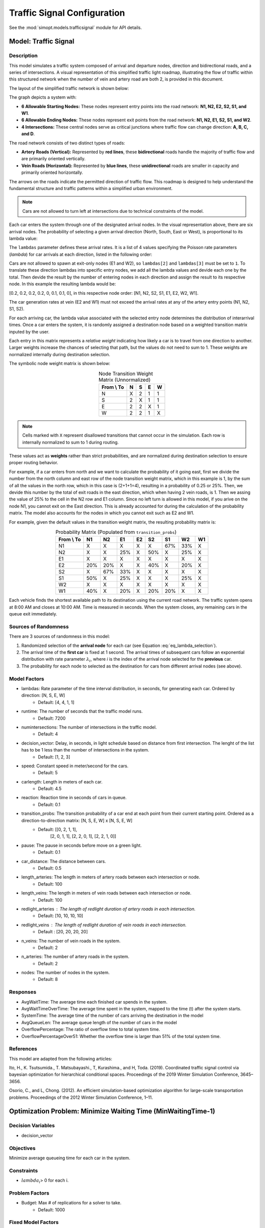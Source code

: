 Traffic Signal Configuration
============================

See the :mod:`simopt.models.trafficsignal` module for API details.

Model: Traffic Signal
---------------------

Description
^^^^^^^^^^^

This model simulates a traffic system composed of arrival and departure nodes, direction and bidirectional roads, and a series of intersections.
A visual representation of this simplified traffic light roadmap, illustrating the flow of traffic within this structured network when the number of vein and artery road are both 2, is provided in this document.
 


The layout of the simplified traffic network is shown below:

.. image:: _static/trafficlight_roadmap.png
   :alt: TrafficLight Roadmap
   :align: center

The graph depicts a system with:

* **6 Allowable Starting Nodes:** These nodes represent entry points into the road network: **N1, N2, E2, S2, S1, and W1**.
* **6 Allowable Ending Nodes:** These nodes represent exit points from the road network: **N1, N2, E1, S2, S1, and W2**.
* **4 Intersections:** These central nodes serve as critical junctions where traffic flow can change direction: **A, B, C, and D**.

The road network consists of two distinct types of roads:

* **Artery Roads (Vertical):** Represented by **red lines**, these **bidirectional** roads handle the majority of traffic flow and are primarily oriented vertically.
* **Vein Roads (Horizontal):** Represented by **blue lines**, these **unidirectional** roads are smaller in capacity and primarily oriented horizontally.

The arrows on the roads indicate the permitted direction of traffic flow.
This roadmap is designed to help understand the fundamental structure and
traffic patterns within a simplified urban environment.

.. note:: 
    Cars are not allowed to turn left at intersections due to technical constraints of the model.

Each car enters the system through one of the designated arrival nodes. In the visual representation above, there are six arrival nodes.
The probability of selecting a given arrival direction (North, South, East or West), is proportional to its lambda value:

.. math::
    :label: eq_lambda_selection

    \frac{\lambda_i}{i=0
                    while i < n_artery:
                        lambdas_nodes.append((lambdas[0]/sum(lambdas))/n_artery)
                        i+=1
                    while i < 2*n_artery:
                        lambdas_nodes.append((lambdas[1]/sum(lambdas)/n_artery))
                        i+=1
                    j=0
                    while j < n_vein:
                        if j%2 == 0:
                            lambdas_nodes.append(0)
                        else:
                            lambdas_nodes.append(lambdas[2]/sum(lambdas))
                        j+=1
                    k=0
                    while k < n_vein:
                        if k%2 == 0:
                            lambdas_nodes.append(lambdas[3]/sum(lambdas))
                        else:
                            lambdas_nodes.append(0)
                        k+=1 }
    \text{ where } \lambda_i \text{ is the arrival rate for direction i.}

The ``lambdas`` parameter defines these arrival rates.
It is a list of 4 values specifying the Poisson rate parameters (`\lambda`) for car arrivals at each direction, listed in the following order:

.. table:: Lambda Index Mappings
    :align: center

    +-------+------+----------+-------------------------+
    | Index | Direction | Entrance | Default :math:`\lambda` |
    +=======+======+==========+=========================+
    | 0     | N         | ✓        | 4                       |
    +-------+------+----------+-------------------------+
    | 1     | S         | ✓        | 4                       |
    +-------+------+----------+-------------------------+
    | 2     | E         | ✓        | 1                       |
    +-------+------+----------+-------------------------+
    | 3     | W         | ✓        | 1                       |
    +-------+------+----------+-------------------------+
 

Cars are not allowed to spawn at exit-only nodes (E1 and W2), so ``lambdas[2]`` and ``lambdas[3]`` must be set to ``1``.
To translate these direction lambdas into specific entry nodes, we add all the lambda values and devide each one by the total. Then devide the result by the number of entering nodes in each direction and assign the result to its respective node.
In this example the resulting lambda would be: 

[0.2, 0.2, 0.2, 0.2, 0, 0.1, 0.1, 0], in this respective node order: [N1, N2, S2, S1, E1, E2, W2, W1].


The car generation rates at vein (E2 and W1) must not exceed the arrival rates at any of the artery entry points (N1, N2, S1, S2).

For each arriving car, the lambda value associated with the selected entry node determines the distribution of interarrival times.
Once a car enters the system, it is randomly assigned a destination node based on a weighted transition matrix inputed by the user.

Each entry in this matrix represents a *relative weight* indicating how likely a car is to travel from one direction to another.
Larger weights increase the chances of selecting that path, but the values do not need to sum to 1.
These weights are normalized internally during destination selection.

The symbolic node weight matrix is shown below:

.. table:: Node Transition Weight Matrix (Unnormalized)
   :align: center

   +-------------+-------------+-------------+-------------+-------------+
   | From \\ To  | N           | S           | E           | W           | 
   +=============+=============+=============+=============+=============+
   | N           | X           | 2           | 1           | 1           |
   +-------------+-------------+-------------+-------------+-------------+
   | S           | 2           | X           | 1           | 1           |
   +-------------+-------------+-------------+-------------+-------------+
   | E           | 2           | 2           | X           | 1           |
   +-------------+-------------+-------------+-------------+-------------+
   | W           | 2           | 2           | 1           | X           |
   +-------------+-------------+-------------+-------------+-------------+


.. note:: 
    Cells marked with ``X`` represent disallowed transitions that cannot occur in the simulation.
    Each row is internally normalized to sum to 1 during routing.

These values act as **weights** rather than strict probabilities, and are normalized during destination selection to ensure proper routing behavior.


For example, if a car enters from north and we want to calculate the probability of it going east, first we divide the number from the north column and east row of the node transition weight matrix, which in this example is 1, by the sum of all the values in the north row, which in this case is (2+1+1=4), resulting in a probability of 0.25 or 25%.
Then, we devide this number by the total of exit roads in the east direction, which when having 2 vein roads, is 1.
Then we assing the value of 25% to the cell in the N2 row and E1 column. 
Since no left turn is allowed in this model, if you arive on the node N1, you cannot exit on the East direction. This is already accounted for during the calculation of the probability matrix. 
The model also accounts for the nodes in which you cannot exit such as E2 and W1.


For example, given the default values in the transition weight matrix, the resulting probability matrix is:

.. table:: Probability Matrix (Populated from ``transition_probs``)
   :align: center

   +------------+------+-----+-----+-----+-----+-----+-----+-----+
   | From \\ To | N1   | N2  | E1  | E2  | S2  | S1  | W2  | W1  |
   +============+======+=====+=====+=====+=====+=====+=====+=====+
   | N1         | X    | X   | X   | X   | X   | 67% | 33% | X   |
   +------------+------+-----+-----+-----+-----+-----+-----+-----+
   | N2         | X    | X   | 25% | X   | 50% | X   | 25% | X   |
   +------------+------+-----+-----+-----+-----+-----+-----+-----+
   | E1         | X    | X   | X   | X   | X   | X   | X   | X   |
   +------------+------+-----+-----+-----+-----+-----+-----+-----+
   | E2         | 20%  | 20% | X   | X   | 40% | X   | 20% | X   |
   +------------+------+-----+-----+-----+-----+-----+-----+-----+
   | S2         | X    | 67% | 33% | X   | X   | X   | X   | X   |
   +------------+------+-----+-----+-----+-----+-----+-----+-----+
   | S1         | 50%  | X   | 25% | X   | X   | X   | 25% | X   |
   +------------+------+-----+-----+-----+-----+-----+-----+-----+
   | W2         | X    | X   | X   | X   | X   | X   | X   | X   |
   +------------+------+-----+-----+-----+-----+-----+-----+-----+
   | W1         | 40%  | X   | 20% | X   | 20% | 20% | X   | X   |
   +------------+------+-----+-----+-----+-----+-----+-----+-----+


Each vehicle finds the shortest available path to its destination using the current road network. The traffic system opens at 8:00 AM and closes at 10:00 AM. Time is measured in seconds. When the system closes, any remaining cars in the queue exit immediately.

Sources of Randomness
^^^^^^^^^^^^^^^^^^^^^

There are 3 sources of randomness in this model:

1. Randomized selection of the **arrival node** for each car (see Equation :eq:`eq_lambda_selection`).
2. The arrival time of the **first car** is fixed at 1 second. The arrival times of subsequent cars follow an exponential distribution with rate parameter :math:`\lambda_i`, where *i* is the index of the arrival node selected for the **previous** car.
3. The probability for each node to selected as the destination for cars from different arrival nodes (see above).

Model Factors
^^^^^^^^^^^^^

* lambdas: Rate parameter of the time interval distribution, in seconds, for generating each car. Ordered by direction: [N, S, E, W] 
    * Default: [4, 4, 1, 1]
* runtime: The number of seconds that the traffic model runs.
    * Default: 7200
* numintersections: The number of intersections in the traffic model.
    * Default: 4
* decision_vector: Delay, in seconds, in light schedule based on distance from first intersection. The lenght of the list has to be 1 less than the number of intersections in the system.
    * Default: [1, 2, 3]
* speed: Constant speed in meter/second for the cars.
    * Default: 5
* carlength: Length in meters of each car.
    * Default: 4.5
* reaction: Reaction time in seconds of cars in queue.
    * Default: 0.1
* transition_probs: The transition probability of a car end at each point from their current starting point. Ordered as a direction-to-direction matrix: [N, S, E, W] x [N, S, E, W]
    * Default: [[0, 2, 1, 1],
                [2, 0, 1, 1],
                [2, 2, 0, 1],
                [2, 2, 1, 0]]
* pause: The pause in seconds before move on a green light.
    * Default: 0.1
* car_distance: The distance between cars.
    * Default: 0.5
* length_arteries: The length in meters of artery roads between each intersection or node.
    * Default: 100
* length_veins: The length in meters of vein roads between each intersection or node.
    * Default: 100
* redlight_arteries : The length of redlight duration of artery roads in each intersection.
    * Default: [10, 10, 10, 10]
* redlight_veins : The length of redlight duration of vein roads in each intersection.
    * Default : [20, 20, 20, 20]
* n_veins: The number of vein roads in the system.
    * Default: 2
* n_arteries: The number of artery roads in the system.
    * Default: 2
* nodes: The number of nodes in the system.
    * Default: 8
Responses
^^^^^^^^^

* AvgWaitTime: The average time each finished car spends in the system.
* AvgWaitTimeOverTime: The average time spent in the system, mapped to the time (t) after the system starts.
* SystemTime: The average time of the number of cars arriving the destination in the model
* AvgQueueLen: The average queue length of the number of cars in the model 
* OverflowPercentage: The ratio of overflow time to total system time.
* OverflowPercentageOver51: Whether the overflow time is larger than 51% of the total system time.

References
^^^^^^^^^^

This model are adapted from the following articles: 

Ito, H., K. Tsutsumida., T. Matsubayashi., T, Kurashima., and H, Toda. (2019). Coordinated traffic signal control via bayesian optimization for hierarchical conditional spaces. Proceedings of the 2019 Winter Simulation Conference, 3645–3656.

Osorio, C., and L, Chong. (2012). An efficient simulation-based optimization algorithm for large-scale transportation problems. Proceedings of the 2012 Winter Simulation Conference, 1–11.

Optimization Problem: Minimize Waiting Time (MinWaitingTime-1)
--------------------------------------------------------------

Decision Variables
^^^^^^^^^^^^^^^^^^

* decision_vector

Objectives
^^^^^^^^^^

Minimize average queueing time for each car in the system.

Constraints
^^^^^^^^^^^

* :math:`lambda_i`> 0 for each i.

Problem Factors
^^^^^^^^^^^^^^^

* Budget: Max # of replications for a solver to take.
    * Default: 1000

Fixed Model Factors
^^^^^^^^^^^^^^^^^^^

N/A

Starting Solution
^^^^^^^^^^^^^^^^^

* decision_vector = [1, 2, 3]

Random Solutions
^^^^^^^^^^^^^^^^

Generate a solution from a space of vectors of length 3.

Optimal Solution
^^^^^^^^^^^^^^^^

Unknown.

Optimal Objective Function Value
^^^^^^^^^^^^^^^^^^^^^^^^^^^^^^^^

Unknown.